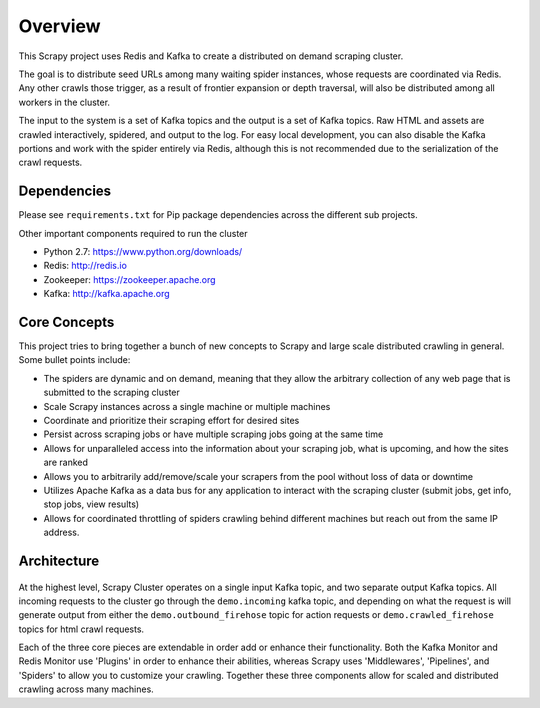 Overview
========

This Scrapy project uses Redis and Kafka to create a distributed on demand scraping cluster.

The goal is to distribute seed URLs among many waiting spider instances, whose requests are coordinated via Redis. Any other crawls those trigger, as a result of frontier expansion or depth traversal, will also be distributed among all workers in the cluster.

The input to the system is a set of Kafka topics and the output is a set of Kafka topics. Raw HTML and assets are crawled interactively, spidered, and output to the log. For easy local development, you can also disable the Kafka portions and work with the spider entirely via Redis, although this is not recommended due to the serialization of the crawl requests.

Dependencies
------------

Please see ``requirements.txt`` for Pip package dependencies across the different sub projects.

Other important components required to run the cluster

- Python 2.7: https://www.python.org/downloads/

- Redis: http://redis.io

- Zookeeper: https://zookeeper.apache.org

- Kafka: http://kafka.apache.org

Core Concepts
-------------

This project tries to bring together a bunch of new concepts to Scrapy and large scale distributed crawling in general. Some bullet points include:

- The spiders are dynamic and on demand, meaning that they allow the arbitrary collection of any web page that is submitted to the scraping cluster

- Scale Scrapy instances across a single machine or multiple machines

- Coordinate and prioritize their scraping effort for desired sites

- Persist across scraping jobs or have multiple scraping jobs going at the same time

- Allows for unparalleled access into the information about your scraping job, what is upcoming, and how the sites are ranked

- Allows you to arbitrarily add/remove/scale your scrapers from the pool without loss of data or downtime

- Utilizes Apache Kafka as a data bus for any application to interact with the scraping cluster (submit jobs, get info, stop jobs, view results)

- Allows for coordinated throttling of spiders crawling behind different machines but reach out from the same IP address.

Architecture
------------

.. figure:: ../img/ArchitectureOverview.png
   :alt: Architecture Diagram
   :align:   center

At the highest level, Scrapy Cluster operates on a single input Kafka topic, and two separate output Kafka topics. All incoming requests to the cluster go through the ``demo.incoming`` kafka topic, and depending on what the request is will generate output from either the ``demo.outbound_firehose`` topic for action requests or ``demo.crawled_firehose`` topics for html crawl requests.

Each of the three core pieces are extendable in order add or enhance their functionality. Both the Kafka Monitor and Redis Monitor use 'Plugins' in order to enhance their abilities, whereas Scrapy uses 'Middlewares', 'Pipelines', and 'Spiders' to allow you to customize your crawling. Together these three components allow for scaled and distributed crawling across many machines.
